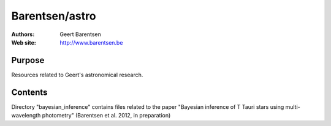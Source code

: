 ********
Barentsen/astro
********

:Authors: Geert Barentsen
:Web site: http://www.barentsen.be


Purpose
=======

Resources related to Geert's astronomical research.

Contents
=======
Directory "bayesian_inference" contains files related to the paper "Bayesian inference of T Tauri stars using multi-wavelength photometry" (Barentsen et al. 2012, in preparation)
